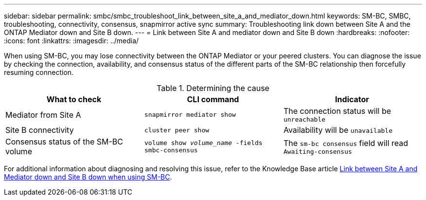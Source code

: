 ---
sidebar: sidebar
permalink: smbc/smbc_troubleshoot_link_between_site_a_and_mediator_down.html
keywords: SM-BC, SMBC, troubleshooting, connectivity, consensus, snapmirror active sync
summary: Troubleshooting link down between Site A and the ONTAP Mediator down and Site B down.
---
= Link between Site A and mediator down and Site B down
:hardbreaks:
:nofooter:
:icons: font
:linkattrs:
:imagesdir: ../media/

[.lead]
When using SM-BC, you may lose connectivity between the ONTAP Mediator or your peered clusters. You can diagnose the issue by checking the connection, availability, and consensus status of the different parts of the SM-BC relationship then forcefully resuming connection.

.Determining the cause

[cols=3,options="header"]
|===
| What to check | CLI command | Indicator
| Mediator from Site A | `snapmirror mediator show` | The connection status will be `unreachable` 
| Site B connectivity | `cluster peer show` | Availability will be `unavailable` 
| Consensus status of the SM-BC volume | `volume show _volume_name_ -fields smbc-consensus` | The `sm-bc consensus` field will read `Awaiting-consensus`
|===

For additional information about diagnosing and resolving this issue, refer to the Knowledge Base article link:https://kb.netapp.com/Advice_and_Troubleshooting/Data_Protection_and_Security/SnapMirror/Link_between_Site_A_and_Mediator_down_and_Site_B_down_when_using_SM-BC[Link between Site A and Mediator down and Site B down when using SM-BC^].

// 1 april 2022, issue #440